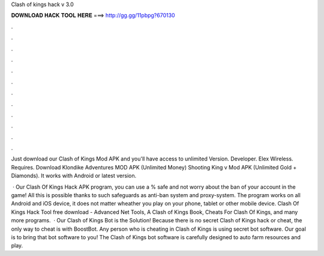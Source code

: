 Clash of kings hack v 3.0



𝐃𝐎𝐖𝐍𝐋𝐎𝐀𝐃 𝐇𝐀𝐂𝐊 𝐓𝐎𝐎𝐋 𝐇𝐄𝐑𝐄 ===> http://gg.gg/11pbpg?670130



.



.



.



.



.



.



.



.



.



.



.



.

Just download our Clash of Kings Mod APK and you'll have access to unlimited Version. Developer. Elex Wireless. Requires.  Download Klondike Adventures MOD APK (Unlimited Money) Shooting King v Mod APK (Unlimited Gold + Diamonds). It works with Android or latest version.

 · Our Clash Of Kings Hack APK program, you can use a % safe and not worry about the ban of your account in the game! All this is possible thanks to such safeguards as anti-ban system and proxy-system. The program works on all Android and iOS device, it does not matter wheather you play on your phone, tablet or other mobile device. Clash Of Kings Hack Tool free download - Advanced Net Tools, A Clash of Kings Book, Cheats For Clash Of Kings, and many more programs.  · Our Clash of Kings Bot is the Solution! Because there is no secret Clash of Kings hack or cheat, the only way to cheat is with BoostBot. Any person who is cheating in Clash of Kings is using secret bot software. Our goal is to bring that bot software to you! The Clash of Kings bot software is carefully designed to auto farm resources and play.

